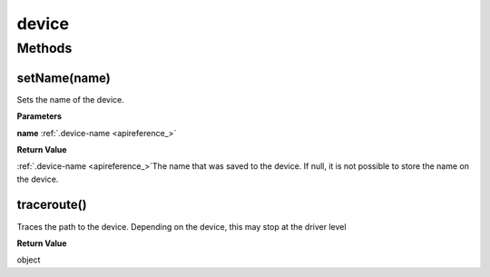 .. _apireference_service_device:

device
======

.. _apireference_service_device_methods:

Methods
-------

.. _apireference_service_device_methods_setName:

setName(name)
~~~~~~~~~~~~~

Sets the name of the device.

**Parameters**

**name** :ref:`.device-name <apireference_>`

**Return Value**

:ref:`.device-name <apireference_>`The name that was saved to the device. If null, it is not possible to store the name on the device.

.. _apireference_service_device_methods_traceroute:

traceroute()
~~~~~~~~~~~~

Traces the path to the device. Depending on the device, this may stop at the driver level

**Return Value**

object

